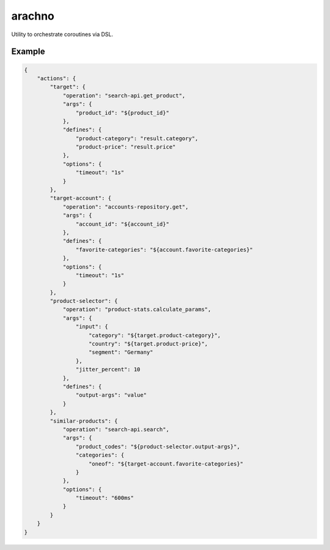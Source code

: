 =======
arachno
=======

Utility to orchestrate coroutines via DSL.

Example
-------

.. code-block:: js

    {
        "actions": {
            "target": {
                "operation": "search-api.get_product",
                "args": {
                    "product_id": "${product_id}"
                },
                "defines": {
                    "product-category": "result.category",
                    "product-price": "result.price"
                },
                "options": {
                    "timeout": "1s"
                }
            },
            "target-account": {
                "operation": "accounts-repository.get",
                "args": {
                    "account_id": "${account_id}"
                },
                "defines": {
                    "favorite-categories": "${account.favorite-categories}"
                },
                "options": {
                    "timeout": "1s"
                }
            },
            "product-selector": {
                "operation": "product-stats.calculate_params",
                "args": {
                    "input": {
                        "category": "${target.product-category}",
                        "country": "${target.product-price}",
                        "segment": "Germany"
                    },
                    "jitter_percent": 10
                },
                "defines": {
                    "output-args": "value"
                }
            },
            "similar-products": {
                "operation": "search-api.search",
                "args": {
                    "product_codes": "${product-selector.output-args}",
                    "categories": {
                        "oneof": "${target-account.favorite-categories}"
                    }
                },
                "options": {
                    "timeout": "600ms"
                }
            }
        }
    }